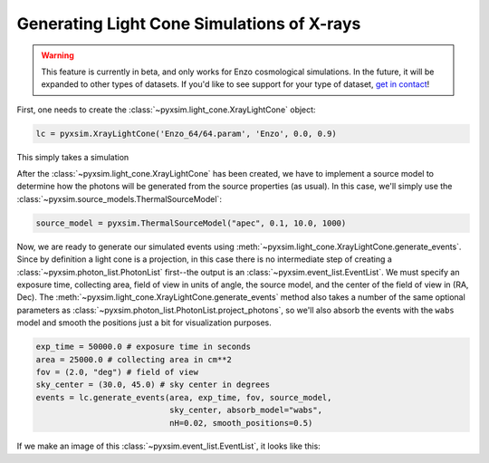 .. _light-cone:

Generating Light Cone Simulations of X-rays
===========================================

.. warning::

    This feature is currently in beta, and only works for Enzo cosmological
    simulations. In the future, it will be expanded to other types of 
    datasets. If you'd like to see support for your type of dataset, 
    `get in contact <faq.html>`_!

First, one needs to create the :class:`~pyxsim.light_cone.XrayLightCone` object:

.. code-block:: python

    lc = pyxsim.XrayLightCone('Enzo_64/64.param', 'Enzo', 0.0, 0.9)
    
This simply takes a simulation

After the :class:`~pyxsim.light_cone.XrayLightCone` has been created, we have to 
implement a source model to determine how the photons will be generated from the
source properties (as usual). In this case, we'll simply use the 
:class:`~pyxsim.source_models.ThermalSourceModel`:

.. code-block:: python

    source_model = pyxsim.ThermalSourceModel("apec", 0.1, 10.0, 1000)

Now, we are ready to generate our simulated events using 
:meth:`~pyxsim.light_cone.XrayLightCone.generate_events`. Since by definition 
a light cone is a projection, in this case there is no intermediate step of 
creating a :class:`~pyxsim.photon_list.PhotonList` first--the output is an
:class:`~pyxsim.event_list.EventList`. We must specify an exposure time, 
collecting area, field of view in units of angle, the source model, and the 
center of the field of view in (RA, Dec). The 
:meth:`~pyxsim.light_cone.XrayLightCone.generate_events` 
method also takes a number of the same optional parameters as 
:class:`~pyxsim.photon_list.PhotonList.project_photons`, so we'll also absorb
the events with the ``wabs`` model and smooth the positions just a bit for
visualization purposes.

.. code-block:: python

    exp_time = 50000.0 # exposure time in seconds
    area = 25000.0 # collecting area in cm**2
    fov = (2.0, "deg") # field of view
    sky_center = (30.0, 45.0) # sky center in degrees
    events = lc.generate_events(area, exp_time, fov, source_model, 
                                sky_center, absorb_model="wabs", 
                                nH=0.02, smooth_positions=0.5)

If we make an image of this :class:`~pyxsim.event_list.EventList`, it looks
like this:
